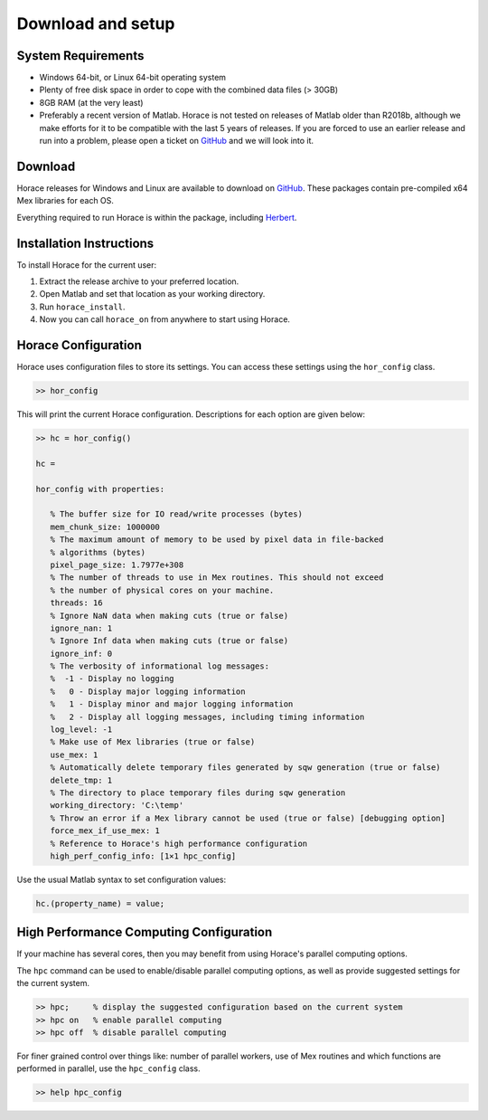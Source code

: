 ####################
 Download and setup
####################

*********************
 System Requirements
*********************

-  Windows 64-bit, or Linux 64-bit operating system

-  Plenty of free disk space in order to cope with the combined data files (> 30GB)

-  8GB RAM (at the very least)

-  Preferably a recent version of Matlab.
   Horace is not tested on releases of Matlab older than R2018b,
   although we make efforts for it to be compatible with the last 5 years of
   releases.
   If you are forced to use an earlier release and run into a problem,
   please open a ticket on
   `GitHub <https://github.com/pace-neutrons/Horace/issues>`__
   and we will look into it.

**********
 Download
**********

Horace releases for Windows and Linux are available to download on
`GitHub <https://github.com/pace-neutrons/Horace/releases>`__.
These packages contain pre-compiled x64 Mex libraries for each OS.

Everything required to run Horace is within the package,
including `Herbert <https://github.com/pace-neutrons/Herbert>`__.

***************************
 Installation Instructions
***************************

To install Horace for the current user:

1. Extract the release archive to your preferred location.
2. Open Matlab and set that location as your working directory.
3. Run ``horace_install``.
4. Now you can call ``horace_on`` from anywhere to start using Horace.

**********************
 Horace Configuration
**********************

Horace uses configuration files to store its settings.
You can access these settings using the ``hor_config`` class.

.. code-block:: matlab

   >> hor_config

This will print the current Horace configuration.
Descriptions for each option are given below:

.. code-block:: matlab

   >> hc = hor_config()

   hc =

   hor_config with properties:

      % The buffer size for IO read/write processes (bytes)
      mem_chunk_size: 1000000
      % The maximum amount of memory to be used by pixel data in file-backed
      % algorithms (bytes)
      pixel_page_size: 1.7977e+308
      % The number of threads to use in Mex routines. This should not exceed
      % the number of physical cores on your machine.
      threads: 16
      % Ignore NaN data when making cuts (true or false)
      ignore_nan: 1
      % Ignore Inf data when making cuts (true or false)
      ignore_inf: 0
      % The verbosity of informational log messages:
      %  -1 - Display no logging
      %   0 - Display major logging information
      %   1 - Display minor and major logging information
      %   2 - Display all logging messages, including timing information
      log_level: -1
      % Make use of Mex libraries (true or false)
      use_mex: 1
      % Automatically delete temporary files generated by sqw generation (true or false)
      delete_tmp: 1
      % The directory to place temporary files during sqw generation
      working_directory: 'C:\temp'
      % Throw an error if a Mex library cannot be used (true or false) [debugging option]
      force_mex_if_use_mex: 1
      % Reference to Horace's high performance configuration
      high_perf_config_info: [1×1 hpc_config]

Use the usual Matlab syntax to set configuration values:

.. code-block:: matlab

   hc.(property_name) = value;

******************************************
 High Performance Computing Configuration
******************************************

If your machine has several cores, then you may benefit from using Horace's
parallel computing options.

The ``hpc`` command can be used to enable/disable parallel computing options,
as well as provide suggested settings for the current system.

.. code-block:: matlab

   >> hpc;     % display the suggested configuration based on the current system
   >> hpc on   % enable parallel computing
   >> hpc off  % disable parallel computing


For finer grained control over things like: number of parallel workers,
use of Mex routines and which functions are performed in parallel,
use the ``hpc_config`` class.

.. code-block:: matlab

   >> help hpc_config
